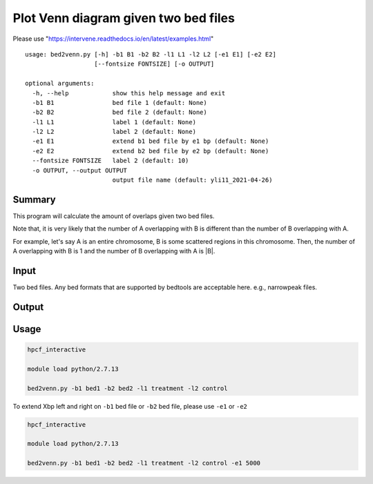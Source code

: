 Plot Venn diagram given two bed files
==================


Please use "https://intervene.readthedocs.io/en/latest/examples.html"




::

	usage: bed2venn.py [-h] -b1 B1 -b2 B2 -l1 L1 -l2 L2 [-e1 E1] [-e2 E2]
	                   [--fontsize FONTSIZE] [-o OUTPUT]

	optional arguments:
	  -h, --help            show this help message and exit
	  -b1 B1                bed file 1 (default: None)
	  -b2 B2                bed file 2 (default: None)
	  -l1 L1                label 1 (default: None)
	  -l2 L2                label 2 (default: None)
	  -e1 E1                extend b1 bed file by e1 bp (default: None)
	  -e2 E2                extend b2 bed file by e2 bp (default: None)
	  --fontsize FONTSIZE   label 2 (default: 10)
	  -o OUTPUT, --output OUTPUT
	                        output file name (default: yli11_2021-04-26)

Summary
^^^^^^^




This program will calculate the amount of overlaps given two bed files. 

Note that, it is very likely that the number of A overlapping with B is different than the number of B overlapping with A. 

For example, let's say A is an entire chromosome, B is some scattered regions in this chromosome. Then, the number of A overlapping with B is 1 and the number of B overlapping with A is |B|.

Input
^^^^^

Two bed files. Any bed formats that are supported by bedtools are acceptable here. e.g., narrowpeak files.

Output
^^^^^^

.. image:: ../../images/venn.PNG
	:align: center


Usage
^^^^^


.. code:: bash

	hpcf_interactive

	module load python/2.7.13

	bed2venn.py -b1 bed1 -b2 bed2 -l1 treatment -l2 control



To extend Xbp left and right on ``-b1`` bed file or ``-b2`` bed file, please use ``-e1`` or ``-e2``


.. code:: bash

	hpcf_interactive

	module load python/2.7.13

	bed2venn.py -b1 bed1 -b2 bed2 -l1 treatment -l2 control -e1 5000

